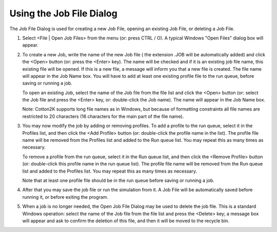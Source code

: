 Using the Job File Dialog
=========================

The Job File Dialog is used for creating a new Job File, opening an existing Job File, or deleting  a Job File.

1. Select <File | Open Job Files> from the menu  (or: press CTRL / O).  A typical Windows "Open Files" dialog box will appear.


2. To create a new Job, write the name of the new Job file ( the extension  .JOB  will be automatically added) and click the <Open> button  (or:  press the <Enter> key).  The name will be checked and if it is an existing job file name, this existing file will be opened. If this is a new file, a message will inform you that a new file is created.  The file name will appear in the Job Name box. You will have to add at least one existing profile file to the run queue, before saving or running a job.

   To open an existing Job, select the name of the Job file from the file list  and click the <Open> button (or:  select the Job file and press the <Enter> key, or:  double-click the Job name).  The name will appear in the Job Name box.

   Note: Cotton2K supports long file names as in Windows, but because of formatting constraints all file names are restricted to 20 characters (16 characters for the main part of the file name).

3. You may now modify the job by adding or removing profiles. To add a profile to the run queue,  select it in the Profiles list, and then click the <Add Profile> button (or: double-click the profile name in the list).  The profile file name will be removed from the Profiles list and added to the Run queue list.  You may repeat this as many times as necessary.

   To remove a profile from the run queue, select it in the Run queue list, and then click the <Remove Profile> button (or: double-click this profile name in the run queue list). The profile file name will be removed from the Run queue list and added to the Profiles list.  You may repeat this as many times as necessary.

   Note that at least one profile file should be in the run queue before saving or running a job.

4. After that you may save the job file or run the simulation from it. A Job File will be automatically saved before running it, or before exiting the program.

5. When a job is no longer needed, the Open Job File Dialog may be used to delete the job file. This is a standard Windows operation: select the name of the Job file from the file list and press the  <Delete>  key; a message box will appear and ask to confirm the deletion of this file, and then it will be moved to the recycle bin.
